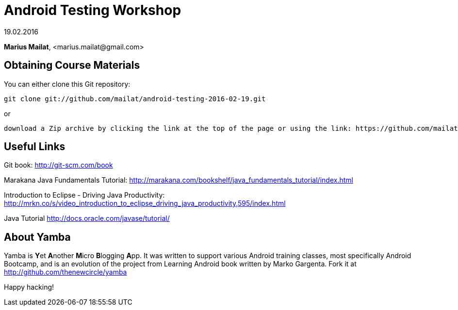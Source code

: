 = Android Testing Workshop

19.02.2016

*Marius Mailat*, +<marius.mailat@gmail.com>+

== Obtaining Course Materials

You can either clone this Git repository:

  git clone git://github.com/mailat/android-testing-2016-02-19.git

or

   download a Zip archive by clicking the link at the top of the page or using the link: https://github.com/mailat/android-testing-2016-02-19/archive/master.zip

== Useful Links

Git book: http://git-scm.com/book

Marakana Java Fundamentals Tutorial: http://marakana.com/bookshelf/java_fundamentals_tutorial/index.html

Introduction to Eclipse - Driving Java Productivity: http://mrkn.co/s/video_introduction_to_eclipse_driving_java_productivity,595/index.html

Java Tutorial http://docs.oracle.com/javase/tutorial/


== About Yamba ==

Yamba is **Y**et **A**nother **M**icro **B**logging **A**pp. It was written to support various Android training classes, most specifically Android Bootcamp, and is an evolution of the project from Learning Android book written by Marko Gargenta. Fork it at http://github.com/thenewcircle/yamba

Happy hacking!
